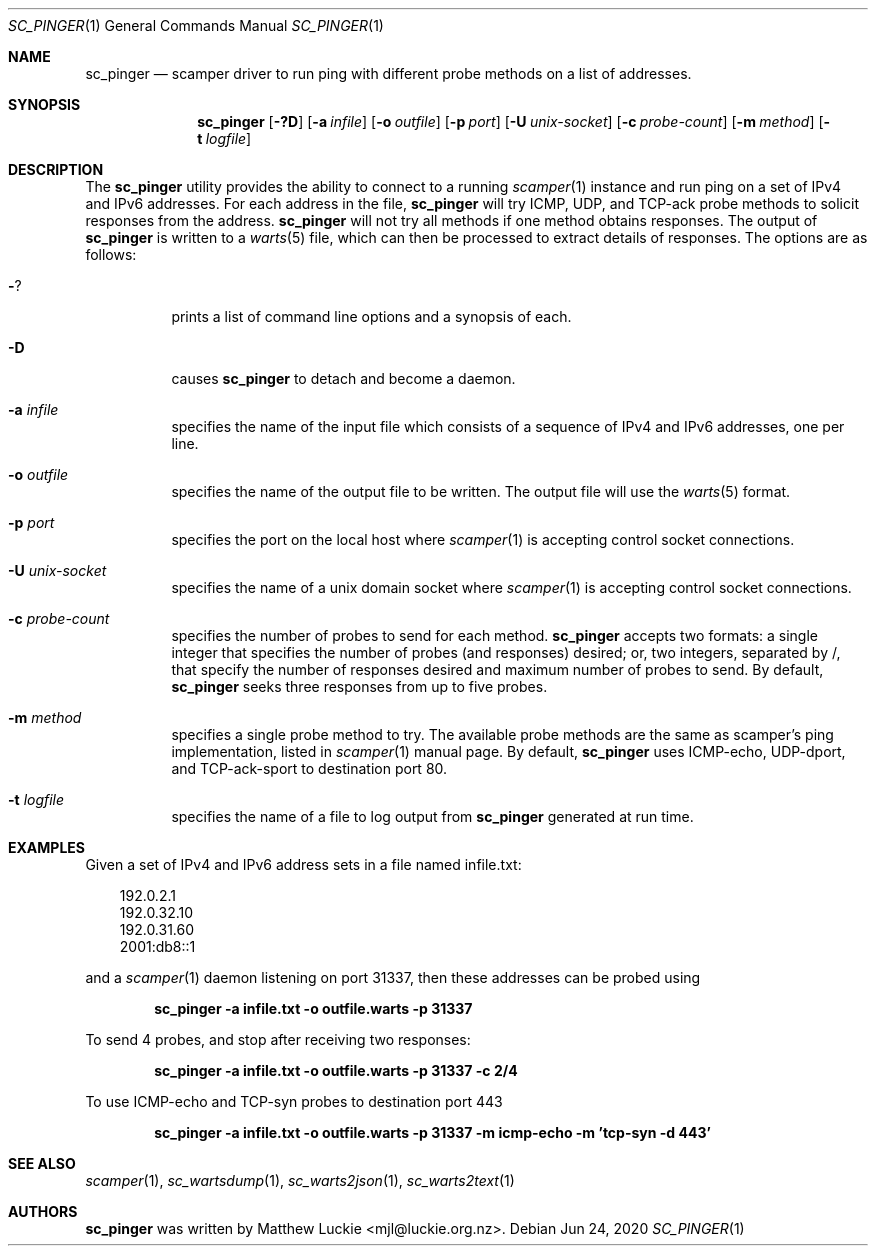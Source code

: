 .\"
.\" sc_ally.1
.\"
.\" Author: Matthew Luckie <mjl@luckie.org.nz>
.\"
.\" Copyright (c) 2020 University of Waikato
.\"                    All rights reserved
.\"
.\" $Id: sc_pinger.1,v 1.1 2020/06/23 23:58:20 mjl Exp $
.\"
.Dd Jun 24, 2020
.Dt SC_PINGER 1
.Os
.Sh NAME
.Nm sc_pinger
.Nd scamper driver to run ping with different probe methods on a list of addresses.
.Sh SYNOPSIS
.Nm
.Bk -words
.Op Fl ?D
.Op Fl a Ar infile
.Op Fl o Ar outfile
.Op Fl p Ar port
.Op Fl U Ar unix-socket
.Op Fl c Ar probe-count
.Op Fl m Ar method
.Op Fl t Ar logfile
.Ek
.\""""""""""""
.Sh DESCRIPTION
The
.Nm
utility provides the ability to connect to a running
.Xr scamper 1
instance and run ping on a set of IPv4 and IPv6 addresses.
For each address in the file,
.Nm
will try ICMP, UDP, and TCP-ack probe methods to solicit responses from the
address.
.Nm
will not try all methods if one method obtains responses.
The output of
.Nm
is written to a
.Xr warts 5
file, which can then be processed to extract details of responses.
The options are as follows:
.Bl -tag -width Ds
.It Fl ?
prints a list of command line options and a synopsis of each.
.It Fl D
causes
.Nm
to detach and become a daemon.
.It Fl a Ar infile
specifies the name of the input file which consists of a sequence of
IPv4 and IPv6 addresses, one per line.
.It Fl o Ar outfile
specifies the name of the output file to be written.
The output file will use the
.Xr warts 5
format.
.It Fl p Ar port
specifies the port on the local host where
.Xr scamper 1
is accepting control socket connections.
.It Fl U Ar unix-socket
specifies the name of a unix domain socket where
.Xr scamper 1
is accepting control socket connections.
.It Fl c Ar probe-count
specifies the number of probes to send for each method.
.Nm
accepts two formats: a single integer that specifies the number of
probes (and responses) desired; or, two integers, separated by /,
that specify the number of responses desired and maximum number of
probes to send.
By default,
.Nm
seeks three responses from up to five probes.
.It Fl m Ar method
specifies a single probe method to try.
The available probe methods are the same as scamper's ping implementation,
listed in
.Xr scamper 1
manual page.
By default,
.Nm
uses ICMP-echo, UDP-dport, and TCP-ack-sport to destination port 80.
.It Fl t Ar logfile
specifies the name of a file to log output from
.Nm
generated at run time.
.El
.\""""""""""""
.Sh EXAMPLES
Given a set of IPv4 and IPv6 address sets in a file named infile.txt:
.Pp
.in +.3i
.nf
192.0.2.1
192.0.32.10
192.0.31.60
2001:db8::1
.fi
.in -.3i
.Pp
and a
.Xr scamper 1
daemon listening on port 31337, then these addresses can be probed
using
.Pp
.Dl sc_pinger -a infile.txt -o outfile.warts -p 31337
.Pp
To send 4 probes, and stop after receiving two responses:
.Pp
.Dl sc_pinger -a infile.txt -o outfile.warts -p 31337 -c 2/4
.Pp
To use ICMP-echo and TCP-syn probes to destination port 443
.Pp
.Dl sc_pinger -a infile.txt -o outfile.warts -p 31337 -m icmp-echo -m 'tcp-syn -d 443'
.\""""""""""""
.Sh SEE ALSO
.Xr scamper 1 ,
.Xr sc_wartsdump 1 ,
.Xr sc_warts2json 1 ,
.Xr sc_warts2text 1
.Sh AUTHORS
.Nm
was written by Matthew Luckie <mjl@luckie.org.nz>.
